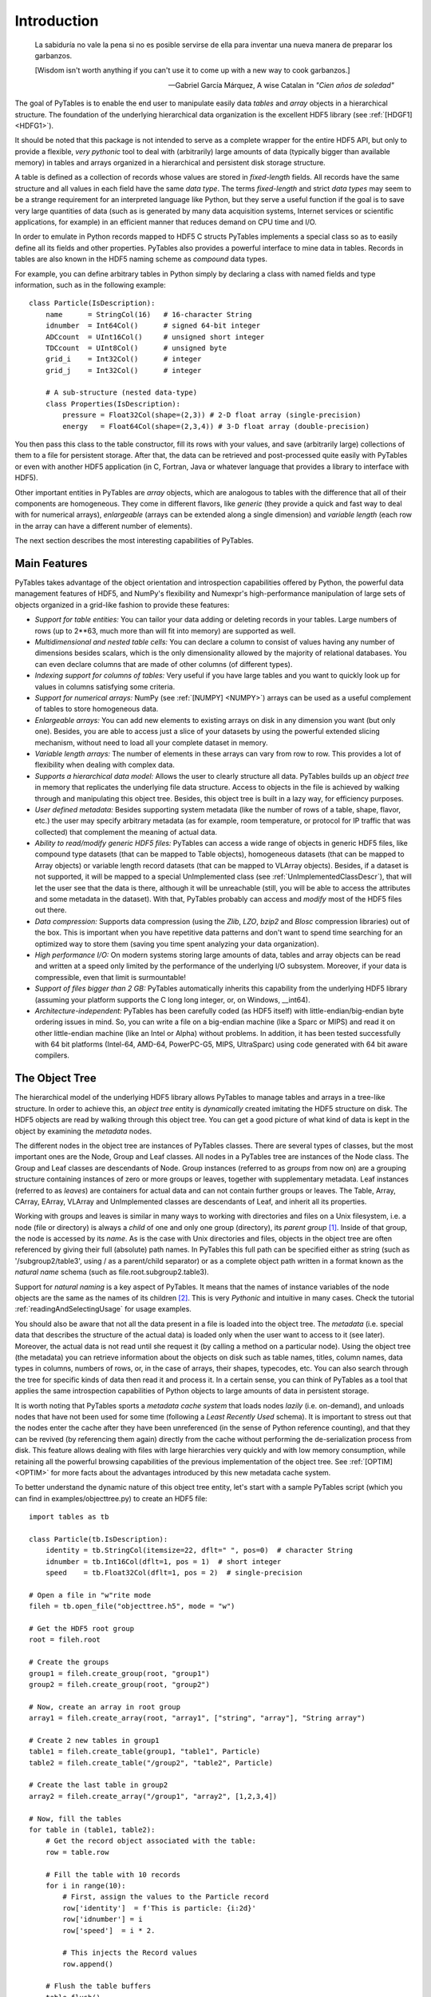 Introduction
============
.. epigraph::

    La sabiduría no vale la pena si no es posible servirse de ella para
    inventar una nueva manera de preparar los garbanzos.

    [Wisdom isn't worth anything if you can't use it to come up with a new
    way to cook garbanzos.]

    -- Gabriel García Márquez, A wise Catalan in *"Cien años de soledad"*


The goal of PyTables is to enable the end user to manipulate easily data
*tables* and *array* objects in a hierarchical structure. The foundation of
the underlying hierarchical data organization is the excellent HDF5 library
(see :ref:`[HDGF1] <HDFG1>`).

It should be noted that this package is not intended to serve as a complete
wrapper for the entire HDF5 API, but only to provide a flexible, *very
pythonic* tool to deal with (arbitrarily) large amounts of data (typically
bigger than available memory) in tables and arrays organized in a
hierarchical and persistent disk storage structure.

A table is defined as a collection of records whose values are stored in
*fixed-length* fields. All records have the same structure and all values in
each field have the same *data type*. The terms *fixed-length* and strict
*data types* may seem to be a strange requirement for an interpreted language
like Python, but they serve a useful function if the goal is to save very
large quantities of data (such as is generated by many data acquisition
systems, Internet services or scientific applications, for example) in an
efficient manner that reduces demand on CPU time and I/O.

In order to emulate in Python records mapped to HDF5 C structs PyTables
implements a special class so as to easily define all its fields and other
properties. PyTables also provides a powerful interface to mine data in
tables. Records in tables are also known in the HDF5 naming scheme as
*compound* data types.

For example, you can define arbitrary tables in Python simply by declaring a
class with named fields and type information, such as in the following
example::

    class Particle(IsDescription):
        name      = StringCol(16)   # 16-character String
        idnumber  = Int64Col()      # signed 64-bit integer
        ADCcount  = UInt16Col()     # unsigned short integer
        TDCcount  = UInt8Col()      # unsigned byte
        grid_i    = Int32Col()      # integer
        grid_j    = Int32Col()      # integer

        # A sub-structure (nested data-type)
        class Properties(IsDescription):
            pressure = Float32Col(shape=(2,3)) # 2-D float array (single-precision)
            energy   = Float64Col(shape=(2,3,4)) # 3-D float array (double-precision)

You then pass this class to the table constructor, fill its rows with your
values, and save (arbitrarily large) collections of them to a file for
persistent storage. After that, the data can be retrieved and post-processed
quite easily with PyTables or even with another HDF5 application (in C,
Fortran, Java or whatever language that provides a library to interface with
HDF5).

Other important entities in PyTables are *array* objects, which are analogous
to tables with the difference that all of their components are homogeneous.
They come in different flavors, like *generic* (they provide a quick and fast
way to deal with for numerical arrays), *enlargeable* (arrays can be extended
along a single dimension) and *variable length* (each row in the array can
have a different number of elements).

The next section describes the most interesting capabilities of PyTables.


Main Features
-------------
PyTables takes advantage of the object orientation and introspection
capabilities offered by Python, the powerful data management features of
HDF5, and NumPy's flexibility and Numexpr's high-performance manipulation of
large sets of objects organized in a grid-like fashion to provide these
features:

- *Support for table entities:* You can tailor your data adding or deleting
  records in your tables. Large numbers of rows (up to 2**63, much more than
  will fit into memory) are supported as well.

- *Multidimensional and nested table cells:* You can declare a column to
  consist of values having any number of dimensions besides scalars, which is
  the only dimensionality allowed by the majority of relational databases.
  You can even declare columns that are made of other columns (of different
  types).

- *Indexing support for columns of tables:*
  Very useful if you have large tables and you want to quickly look up for
  values in columns satisfying some criteria.

- *Support for numerical arrays:*
  NumPy (see :ref:`[NUMPY] <NUMPY>`) arrays can be used as a useful
  complement of tables to store homogeneous data.

- *Enlargeable arrays:* You can add new
  elements to existing arrays on disk in any dimension you want (but only
  one). Besides, you are able to access just a slice of your datasets by
  using the powerful extended slicing mechanism, without need to load all
  your complete dataset in memory.

- *Variable length arrays:* The number of elements in these arrays can vary
  from row to row. This provides a lot of flexibility when dealing with
  complex data.

- *Supports a hierarchical data model:*
  Allows the user to clearly structure all data. PyTables builds up an
  *object tree* in memory that replicates the underlying file data structure.
  Access to objects in the file is achieved by walking through and
  manipulating this object tree.
  Besides, this object tree is built in a lazy way, for efficiency purposes.

- *User defined metadata:* Besides
  supporting system metadata (like the number of rows of a table, shape,
  flavor, etc.) the user may specify arbitrary metadata (as for example, room
  temperature, or protocol for IP traffic that was collected) that complement
  the meaning of actual data.

- *Ability to read/modify generic HDF5 files:* PyTables can access a wide
  range of objects in generic HDF5 files, like compound type datasets (that
  can be mapped to Table objects), homogeneous datasets (that can be mapped
  to Array objects) or variable length record datasets (that can be mapped to
  VLArray objects). Besides, if a dataset is not supported, it will be mapped
  to a special UnImplemented class (see :ref:`UnImplementedClassDescr`), that
  will let the user see that the data is there, although it will be
  unreachable (still, you will be able to access the attributes and some
  metadata in the dataset). With that, PyTables probably can access and
  *modify* most of the HDF5 files out there.

- *Data compression:* Supports data compression (using the *Zlib*, *LZO*,
  *bzip2* and *Blosc* compression libraries) out of the box. This is
  important when you have repetitive data patterns and don't want to spend
  time searching for an optimized way to store them (saving you time spent
  analyzing your data organization).

- *High performance I/O:* On modern systems storing large amounts of data,
  tables and array objects can be read and written at a speed only limited by
  the performance of the underlying I/O subsystem. Moreover, if your data is
  compressible, even that limit is surmountable!

- *Support of files bigger than 2 GB:*
  PyTables automatically inherits this capability from the underlying HDF5
  library (assuming your platform supports the C long long integer, or, on
  Windows, __int64).

- *Architecture-independent:* PyTables has been carefully coded (as HDF5
  itself) with little-endian/big-endian byte ordering issues in mind. So, you
  can write a file on a big-endian machine (like a Sparc or MIPS) and read it
  on other little-endian machine (like an Intel or Alpha) without problems.
  In addition, it has been tested successfully with 64 bit platforms
  (Intel-64, AMD-64, PowerPC-G5, MIPS, UltraSparc) using code generated with
  64 bit aware compilers.


.. _ObjectTreeSection:

The Object Tree
---------------
The hierarchical model of the underlying HDF5 library allows PyTables to
manage tables and arrays in a tree-like structure. In order to achieve this,
an *object tree* entity is *dynamically* created imitating the HDF5 structure
on disk. The HDF5 objects are read by walking through this object tree. You
can get a good picture of what kind of data is kept in the object by
examining the *metadata* nodes.

The different nodes in the object tree are instances of PyTables classes.
There are several types of classes, but the most important ones are the Node,
Group and Leaf classes. All nodes in a PyTables tree are instances of the
Node class. The Group and Leaf classes are descendants of Node. Group
instances (referred to as *groups* from now on) are a grouping structure
containing instances of zero or more groups or leaves, together with
supplementary metadata. Leaf instances (referred to as *leaves*) are
containers for actual data and can not contain further groups or leaves. The
Table, Array, CArray, EArray, VLArray and UnImplemented classes are
descendants of Leaf, and inherit all its properties.

Working with groups and leaves is similar in many ways to working with
directories and files on a Unix filesystem, i.e. a node (file or directory)
is always a *child* of one and only one group (directory), its *parent group*
[1]_.
Inside of that group, the node is accessed by its *name*. As is the case with
Unix directories and files, objects in the object tree are often referenced
by giving their full (absolute) path names. In PyTables this full path can be
specified either as string (such as '/subgroup2/table3', using / as a
parent/child separator) or as a complete object path written in a format
known as the *natural name* schema (such as file.root.subgroup2.table3).

Support for *natural naming* is a key aspect of PyTables. It means that the
names of instance variables of the node objects are the same as the names of
its children [2]_. This is very *Pythonic* and intuitive in many cases. Check
the tutorial :ref:`readingAndSelectingUsage` for usage examples.

You should also be aware that not all the data present in a file is loaded
into the object tree. The *metadata* (i.e. special data that describes the
structure of the actual data) is loaded only when the user want to access to
it (see later). Moreover, the actual data is not read until she request it
(by calling a method on a particular node). Using the object tree (the
metadata) you can retrieve information about the objects on disk such as
table names, titles, column names, data types in columns, numbers of rows,
or, in the case of arrays, their shapes, typecodes, etc. You can also search
through the tree for specific kinds of data then read it and process it. In a
certain sense, you can think of PyTables as a tool that applies the same
introspection capabilities of Python objects to large amounts of data in
persistent storage.

It is worth noting that PyTables sports a *metadata cache system* that loads
nodes *lazily* (i.e. on-demand), and unloads nodes that have not been used
for some time (following a *Least Recently Used* schema). It is important to
stress out that the nodes enter the cache after they have been unreferenced
(in the sense of Python reference counting), and that they can be revived (by
referencing them again) directly from the cache without performing the
de-serialization process from disk. This feature allows dealing with files
with large hierarchies very quickly and with low memory consumption, while
retaining all the powerful browsing capabilities of the previous
implementation of the object tree. See :ref:`[OPTIM] <OPTIM>` for more facts
about the advantages introduced by this new metadata cache system.

To better understand the dynamic nature of this object tree entity, let's
start with a sample PyTables script (which you can find in
examples/objecttree.py) to create an HDF5 file::

    import tables as tb

    class Particle(tb.IsDescription):
        identity = tb.StringCol(itemsize=22, dflt=" ", pos=0)  # character String
        idnumber = tb.Int16Col(dflt=1, pos = 1)  # short integer
        speed    = tb.Float32Col(dflt=1, pos = 2)  # single-precision

    # Open a file in "w"rite mode
    fileh = tb.open_file("objecttree.h5", mode = "w")

    # Get the HDF5 root group
    root = fileh.root

    # Create the groups
    group1 = fileh.create_group(root, "group1")
    group2 = fileh.create_group(root, "group2")

    # Now, create an array in root group
    array1 = fileh.create_array(root, "array1", ["string", "array"], "String array")

    # Create 2 new tables in group1
    table1 = fileh.create_table(group1, "table1", Particle)
    table2 = fileh.create_table("/group2", "table2", Particle)

    # Create the last table in group2
    array2 = fileh.create_array("/group1", "array2", [1,2,3,4])

    # Now, fill the tables
    for table in (table1, table2):
        # Get the record object associated with the table:
        row = table.row

        # Fill the table with 10 records
        for i in range(10):
            # First, assign the values to the Particle record
            row['identity']  = f'This is particle: {i:2d}'
            row['idnumber'] = i
            row['speed']  = i * 2.

            # This injects the Record values
            row.append()

        # Flush the table buffers
        table.flush()

    # Finally, close the file (this also will flush all the remaining buffers!)
    fileh.close()

This small program creates a simple HDF5 file called objecttree.h5 with the
structure that appears in :ref:`Figure 1 <objecttree-h5>` [3]_.
When the file is created, the metadata in the object tree is updated in
memory while the actual data is saved to disk. When you close the file the
object tree is no longer available. However, when you reopen this file the
object tree will be reconstructed in memory from the metadata on disk (this
is done in a lazy way, in order to load only the objects that are required by
the user), allowing you to work with it in exactly the same way as when you
originally created it.

.. _objecttree-h5:

.. figure:: images/objecttree-h5.png
    :align: center

    **Figure 1: An HDF5 example with 2 subgroups, 2 tables and 1 array.**

In :ref:`Figure2 <objecttree>`, you can see an example of the object tree
created when the above objecttree.h5 file is read (in fact, such an object
tree is always created when reading any supported generic HDF5 file).
It is worthwhile to take your time to understand it [4]_.
It will help you understand the relationships of in-memory PyTables objects.

.. _objecttree:

.. figure:: images/objecttree.png
    :width: 100%
    :align: center

    **Figure 2: A PyTables object tree example.**

---------------------------

.. [1] PyTables does not support hard links - for the moment.

.. [2] I got this simple but powerful idea from the excellent Objectify
       module by David Mertz (see :ref:`[MERTZ] <MERTZ>`).

.. [3] We have used ViTables (see :ref:`[VITABLES] <VITABLES>`) in order to
       create this snapshot.

.. [4] Bear in mind, however, that this diagram is *not* a standard UML class
       diagram; it is rather meant to show the connections between the
       PyTables objects and some of its most important attributes and
       methods.

